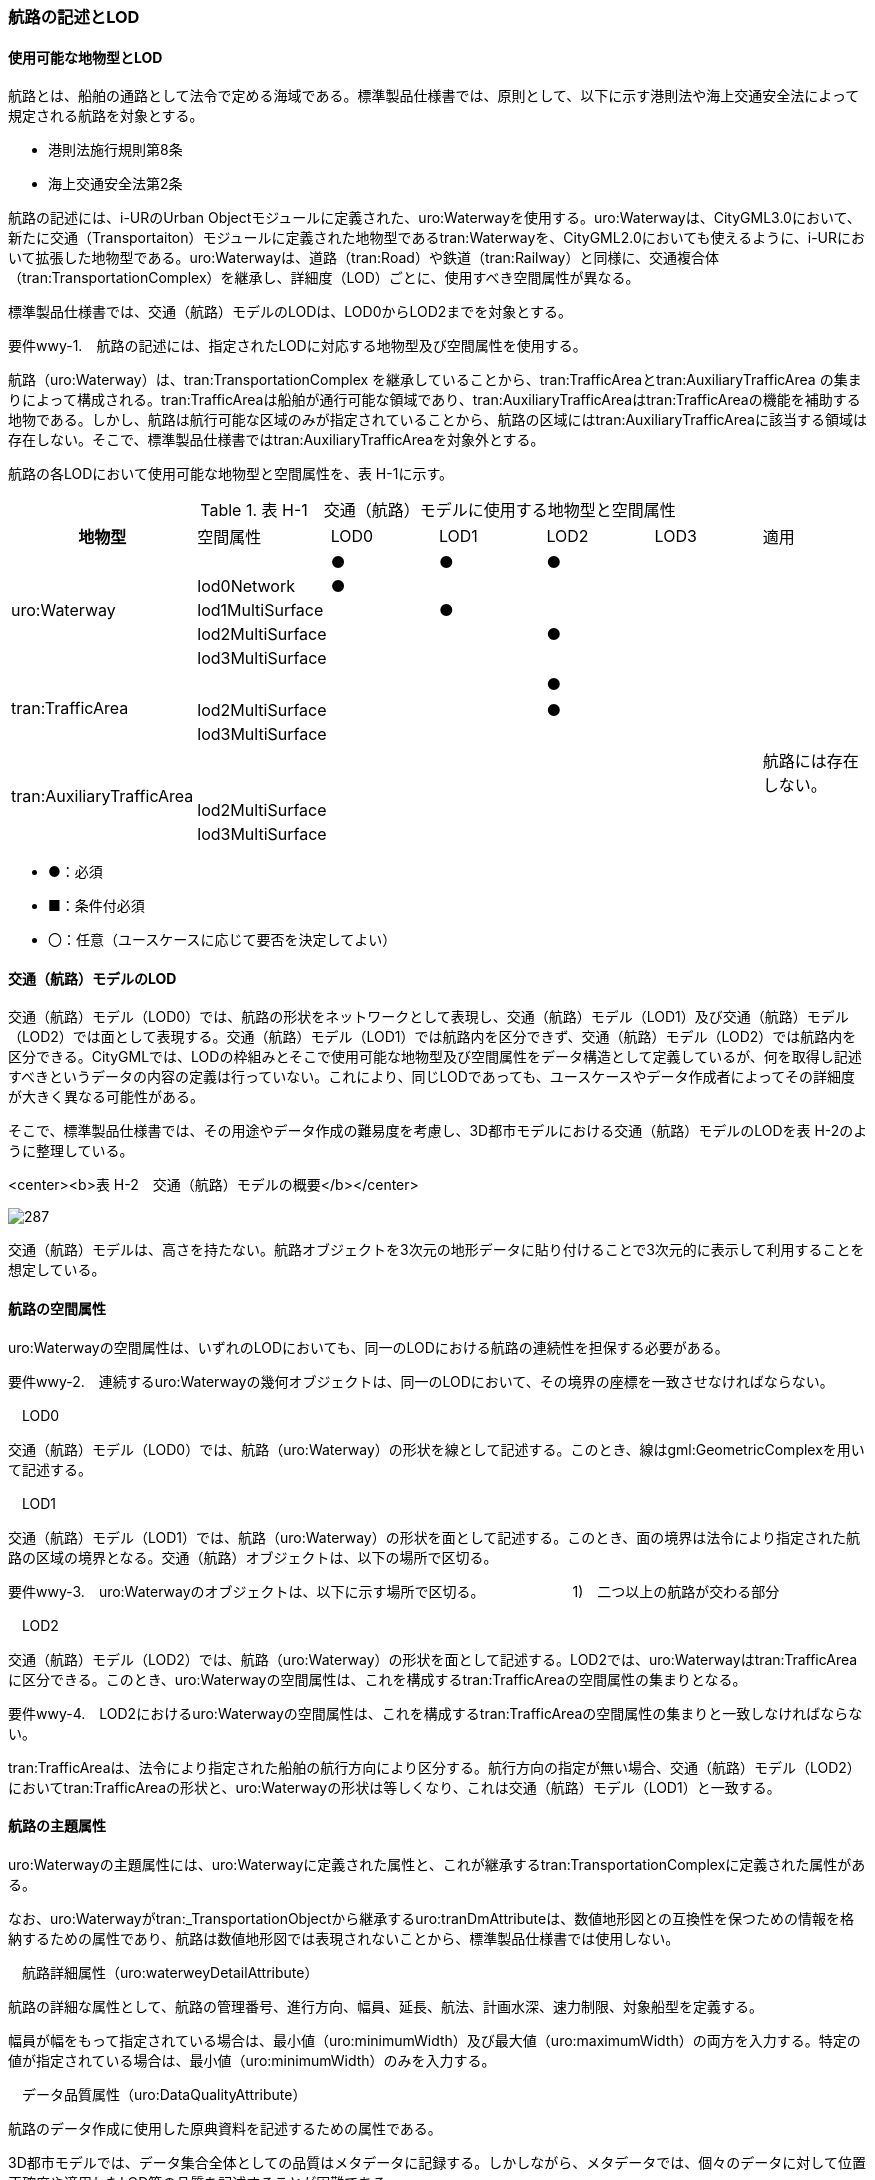 [[tocH_02]]
=== 航路の記述とLOD

[[]]
==== 使用可能な地物型とLOD

航路とは、船舶の通路として法令で定める海域である。標準製品仕様書では、原則として、以下に示す港則法や海上交通安全法によって規定される航路を対象とする。

** 港則法施行規則第8条

** 海上交通安全法第2条

航路の記述には、i-URのUrban Objectモジュールに定義された、uro:Waterwayを使用する。uro:Waterwayは、CityGML3.0において、新たに交通（Transportaiton）モジュールに定義された地物型であるtran:Waterwayを、CityGML2.0においても使えるように、i-URにおいて拡張した地物型である。uro:Waterwayは、道路（tran:Road）や鉄道（tran:Railway）と同様に、交通複合体（tran:TransportationComplex）を継承し、詳細度（LOD）ごとに、使用すべき空間属性が異なる。

標準製品仕様書では、交通（航路）モデルのLODは、LOD0からLOD2までを対象とする。

****
要件wwy-1.　航路の記述には、指定されたLODに対応する地物型及び空間属性を使用する。
****

航路（uro:Waterway）は、tran:TransportationComplex を継承していることから、tran:TrafficAreaとtran:AuxiliaryTrafficArea の集まりによって構成される。tran:TrafficAreaは船舶が通行可能な領域であり、tran:AuxiliaryTrafficAreaはtran:TrafficAreaの機能を補助する地物である。しかし、航路は航行可能な区域のみが指定されていることから、航路の区域にはtran:AuxiliaryTrafficAreaに該当する領域は存在しない。そこで、標準製品仕様書ではtran:AuxiliaryTrafficAreaを対象外とする。

航路の各LODにおいて使用可能な地物型と空間属性を、表 H-1に示す。

[cols=7]
.表 H-1　交通（航路）モデルに使用する地物型と空間属性
|===
h| 地物型 | 空間属性 ^| LOD0 ^| LOD1 ^| LOD2 ^| LOD3 ^| 適用
.5+| uro:Waterway | ^| ● ^| ● ^| ● ^| | 
| lod0Network ^| ● ^| ^| ^| | 
| lod1MultiSurface ^| ^| ● ^| ^| | 
| lod2MultiSurface ^| ^| ^| ● ^| | 
| lod3MultiSurface ^| ^| ^| ^| | 
.3+| tran:TrafficArea | 　 ^| ^| ^| ● ^| | 
| lod2MultiSurface ^| ^| ^| ● ^| | 
| lod3MultiSurface ^| ^| ^| ^| ^| 
.3+| tran:AuxiliaryTrafficArea | ^| ^| ^| ^| | 航路には存在しない。
| lod2MultiSurface ^| ^| ^| ^| | 
| lod3MultiSurface ^| ^| ^| ^| | 

|===

[none]
**** ●：必須

**** ■：条件付必須

**** 〇：任意（ユースケースに応じて要否を決定してよい）

[[]]
==== 交通（航路）モデルのLOD

交通（航路）モデル（LOD0）では、航路の形状をネットワークとして表現し、交通（航路）モデル（LOD1）及び交通（航路）モデル（LOD2）では面として表現する。交通（航路）モデル（LOD1）では航路内を区分できず、交通（航路）モデル（LOD2）では航路内を区分できる。CityGMLでは、LODの枠組みとそこで使用可能な地物型及び空間属性をデータ構造として定義しているが、何を取得し記述すべきというデータの内容の定義は行っていない。これにより、同じLODであっても、ユースケースやデータ作成者によってその詳細度が大きく異なる可能性がある。

そこで、標準製品仕様書では、その用途やデータ作成の難易度を考慮し、3D都市モデルにおける交通（航路）モデルのLODを表 H-2のように整理している。

<center><b>表 H-2　交通（航路）モデルの概要</b></center>

image::images/287.webp[]

交通（航路）モデルは、高さを持たない。航路オブジェクトを3次元の地形データに貼り付けることで3次元的に表示して利用することを想定している。

[[]]
==== 航路の空間属性

uro:Waterwayの空間属性は、いずれのLODにおいても、同一のLODにおける航路の連続性を担保する必要がある。

****
要件wwy-2.　連続するuro:Waterwayの幾何オブジェクトは、同一のLODにおいて、その境界の座標を一致させなければならない。
****

　LOD0

交通（航路）モデル（LOD0）では、航路（uro:Waterway）の形状を線として記述する。このとき、線はgml:GeometricComplexを用いて記述する。

　LOD1

交通（航路）モデル（LOD1）では、航路（uro:Waterway）の形状を面として記述する。このとき、面の境界は法令により指定された航路の区域の境界となる。交通（航路）オブジェクトは、以下の場所で区切る。

****
要件wwy-3.　uro:Waterwayのオブジェクトは、以下に示す場所で区切る。 　　　　　　1)　二つ以上の航路が交わる部分
****

　LOD2

交通（航路）モデル（LOD2）では、航路（uro:Waterway）の形状を面として記述する。LOD2では、uro:Waterwayはtran:TrafficAreaに区分できる。このとき、uro:Waterwayの空間属性は、これを構成するtran:TrafficAreaの空間属性の集まりとなる。

****
要件wwy-4.　LOD2におけるuro:Waterwayの空間属性は、これを構成するtran:TrafficAreaの空間属性の集まりと一致しなければならない。
****

tran:TrafficAreaは、法令により指定された船舶の航行方向により区分する。航行方向の指定が無い場合、交通（航路）モデル（LOD2）においてtran:TrafficAreaの形状と、uro:Waterwayの形状は等しくなり、これは交通（航路）モデル（LOD1）と一致する。

[[]]
==== 航路の主題属性

uro:Waterwayの主題属性には、uro:Waterwayに定義された属性と、これが継承するtran:TransportationComplexに定義された属性がある。

なお、uro:Waterwayがtran:_TransportationObjectから継承するuro:tranDmAttributeは、数値地形図との互換性を保つための情報を格納するための属性であり、航路は数値地形図では表現されないことから、標準製品仕様書では使用しない。

　航路詳細属性（uro:waterweyDetailAttribute）

航路の詳細な属性として、航路の管理番号、進行方向、幅員、延長、航法、計画水深、速力制限、対象船型を定義する。

幅員が幅をもって指定されている場合は、最小値（uro:minimumWidth）及び最大値（uro:maximumWidth）の両方を入力する。特定の値が指定されている場合は、最小値（uro:minimumWidth）のみを入力する。

　データ品質属性（uro:DataQualityAttribute）

航路のデータ作成に使用した原典資料を記述するための属性である。

3D都市モデルでは、データ集合全体としての品質はメタデータに記録する。しかしながら、メタデータでは、個々のデータに対して位置正確度や適用したLOD等の品質を記述することが困難である。

そこで、標準製品仕様書では、個々のデータに対してデータ品質に関する情報を記述するための属性として、「データ品質属性」（uro:DataQualityAttribute）を定義している。データ品質属性は、属性としてデータ作成に使用した原典資料の地図情報レベル、その他原典資料の諸元及び精緻化したLODをもつ。

3D都市モデルに含まれる全ての交通（航路）モデルは、このデータ品質属性を必ず作成しなければならない。ただし、航路（uro:Waterway）に対してデータ品質属性を付与することはできるが、これを構成する交通領域（tran:TrafficArea）や交通補助領域（tran:AuxiliaryTrafficArea）にデータ品質属性を付与することはできない。

　施設管理のための属性

施設管理のための属性は、港湾施設及び漁港施設、河川管理施設や公園管理施設等の施設管理に必要な情報を定義した属性である。施設管理のための属性は以下のデータ型を用いて記述する。

(1)　施設分類属性（uro:FacilityTypeAttribute）

[none]
** uro:FacilityTypeAttributeは、各分野で定める施設の区分を記述するためのデータ型である。CityGMLは、地物型を物体としての性質に着目して定義し、機能や用途は属性で区分している。これにより、都市に存在する様々な地物を、分野を問わず、網羅的に、かつ、矛盾が無く表現することを目指している。一方、各分野には独自の施設の区分がある。この区分は当該分野での施設管理に必要な情報であるが、CityGMLの地物型の区分とは一致しない。そこで、これらの地物型に分野独自の区分を付与するためにこのデータ型を用いる。uro:FacilityTypeAttributeは、二つの属性をもつ。uro:classは分野を特定するための属性である。またuro:functionは、uro:classにより特定した分野における施設の区分を示す。

** 標準製品仕様書では、港湾施設管理、漁港施設管理及び公園施設管理のそれぞれの分野についてはuro:functionの区分を示している。その他の分野における区分が必要となる場合はuro:classへの分野の追加も含め、拡張製品仕様書において追加できる。

(2)　施設識別属性（uro:FacilityIdAttribute）

[none]
** uro:FacilityIdAttributeは、施設の位置を特定する情報及び施設を識別する情報を記述するためのデータ型である。uro:FacilityIdAttributeは、施設を識別するための情報として、識別子（uro:id）や正式な名称以外の呼称（uro:alternativeName）に加え、施設の位置を示すための、都道府県（uro:prefecture）、市区町村（uro:city）及び開始位置の経緯度（uro:startLat、uro:startLong）を属性としてもつ。

(3)　施設詳細属性（uro:FacilityAttribute）

[none]
** uro:FacilityAttributeは、各分野において施設管理に必要となる情報を記述するためのデータ型である。uro:FacilityAttributeは、抽象クラスであり、これを継承する具象となるデータ型に、施設の区分毎に必要となる情報を属性として定義している。

** 標準製品仕様書では、港湾施設、漁港施設及び公園施設について、細分した施設の区分ごとにデータ型を定義している。また、施設に関する工事や点検の状況や内容を記述するためのデータ型（uro:MaintenanceHistoryAttribute）を定義している。

